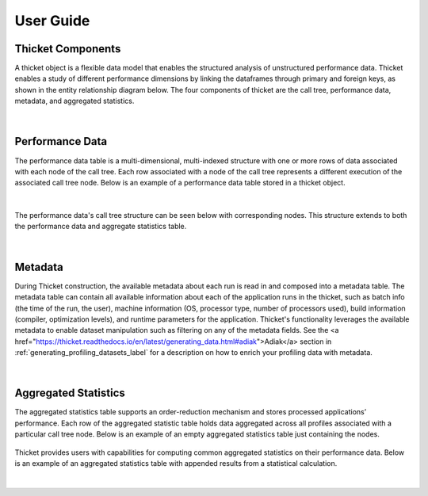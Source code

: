 ***************
User Guide
***************

Thicket Components
=======================
A thicket object is a flexible data model that enables the structured analysis of unstructured performance data. 
Thicket enables a study of different performance dimensions by linking the dataframes through primary 
and foreign keys, as shown in the entity relationship diagram below. The four components of thicket are the call tree,
performance data, metadata, and aggregated statistics.


.. figure:: images/Table-Tree-Revised-gradien.png
  :width: 600

|
Performance Data
=======================
The performance data table is a multi-dimensional, multi-indexed structure with one or more rows of data associated 
with each node of the call tree. Each row associated with a node of the call tree
represents a different execution of the associated call tree node. Below is an 
example of a performance data table stored in a thicket object. 

.. figure:: images/ensembleframe.png
  :width: 600

|
The performance data's call tree structure can be seen below with corresponding nodes. This structure extends to both the 
performance data and aggregate statistics table.

.. figure:: images/ql-original.png
  :width: 600


|
Metadata
=======================

During Thicket construction, the available metadata about each
run is read in and composed into a metadata table.
The metadata table can contain all available information about each of the 
application runs in the thicket, 
such as batch info (the time of the run, the user),
machine information (OS, processor type, number of processors used),
build information (compiler, optimization levels),
and runtime parameters for the application.
Thicket's functionality leverages the available metadata to enable
dataset manipulation such as filtering on any of the metadata fields.
See the <a href="https://thicket.readthedocs.io/en/latest/generating_data.html#adiak">Adiak</a>
section in :ref:`generating_profiling_datasets_label`
for a description on how to enrich your profiling data with metadata.

.. figure:: images/metadataframe.png
  :width: 600

|
Aggregated Statistics
=======================

The aggregated statistics table supports an order-reduction mechanism and stores processed applications’ performance. 
Each row of the aggregated statistic table holds data aggregated across all profiles associated with a particular call tree node. 
Below is an example of an empty aggregated statistics table just containing the nodes.

.. figure:: images/empty_statsdf.png
  :width: 600

Thicket provides users with capabilities for computing common aggregated statistics on their performance data. Below is an example 
of an aggregated statistics table with appended results from a statistical calculation.

.. figure:: images/appended_statsdf.png
  :width: 600

|
